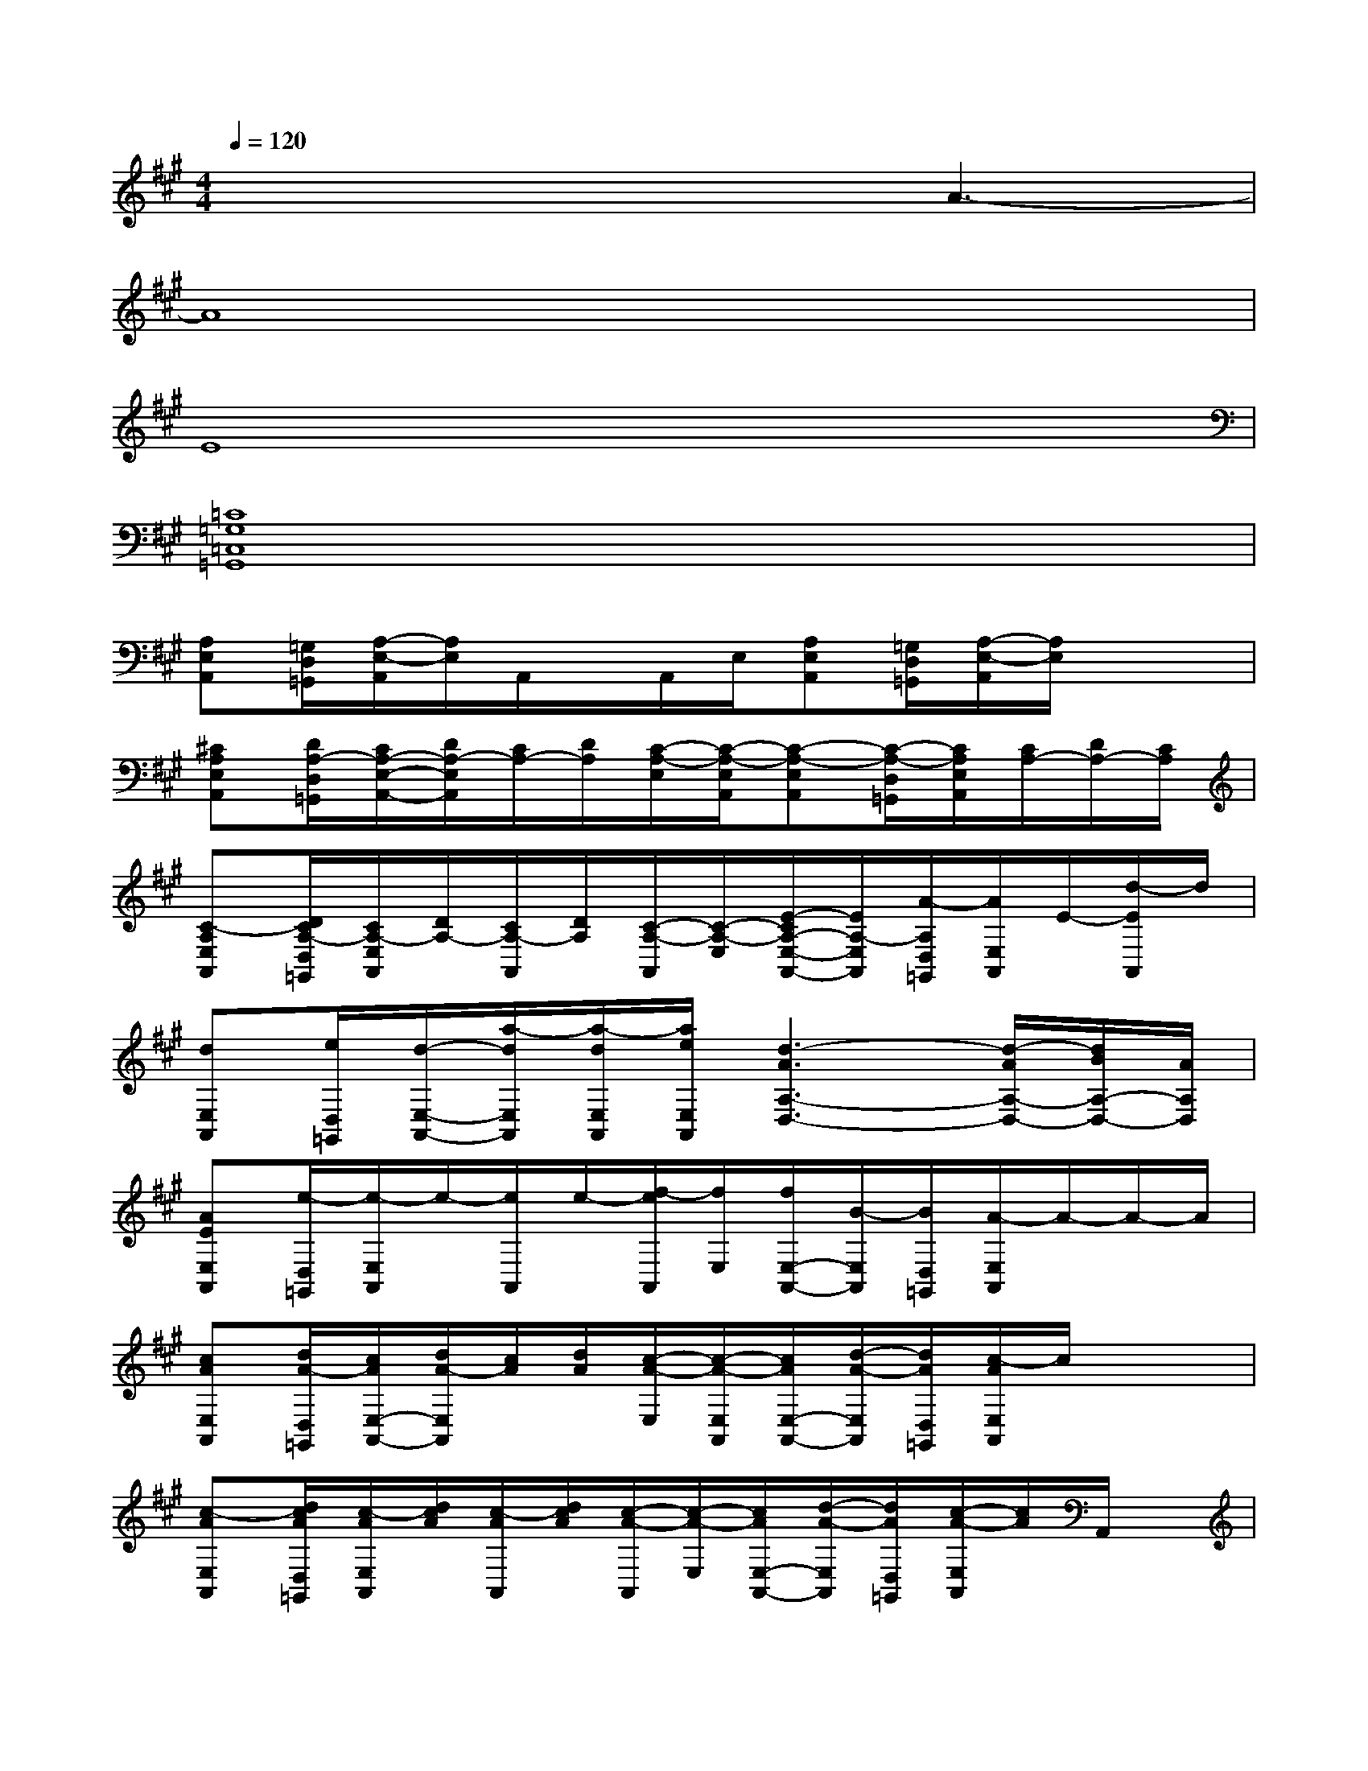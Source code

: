 X:1
T:
M:4/4
L:1/8
Q:1/4=120
K:A%3sharps
V:1
x4xA3-|
A8|
E8|
[=C8=G,8=C,8=G,,8]|
[A,E,A,,][=G,/2D,/2=G,,/2][A,/2-E,/2-A,,/2][A,/2E,/2]A,,/2x/2A,,/2E,/2[A,E,A,,][=G,/2D,/2=G,,/2][A,/2-E,/2-A,,/2][A,/2E,/2]x/2x/2|
[^CA,E,A,,][D/2A,/2-D,/2=G,,/2][C/2A,/2-E,/2-A,,/2-][D/2A,/2-E,/2A,,/2][C/2A,/2-][D/2A,/2][C/2-A,/2-E,/2][C/2-A,/2-E,/2A,,/2][C-A,-E,A,,][C/2-A,/2-D,/2=G,,/2][C/2A,/2E,/2A,,/2][C/2A,/2-][D/2A,/2-][C/2A,/2]|
[C-A,E,A,,][D/2C/2A,/2-D,/2=G,,/2][C/2A,/2-E,/2A,,/2][D/2A,/2-][C/2A,/2-A,,/2][D/2A,/2][C/2-A,/2-A,,/2][C/2-A,/2-E,/2][E/2-C/2A,/2-E,/2-A,,/2-][E/2A,/2-E,/2A,,/2][A/2-A,/2D,/2=G,,/2][A/2E,/2A,,/2]E/2-[d/2-E/2A,,/2]d/2|
[dE,A,,][e/2D,/2=G,,/2][d/2-E,/2-A,,/2-][a/2-d/2E,/2A,,/2][a/2-d/2E,/2A,,/2][a/2e/2E,/2A,,/2][d3-A3A,3-D,3-][d/2-A/2A,/2-D,/2-][d/2B/2A,/2-D,/2-][A/2A,/2D,/2]|
[AEE,A,,][e/2-D,/2=G,,/2][e/2-E,/2A,,/2]e/2-[e/2A,,/2]e/2-[f/2-e/2A,,/2][f/2E,/2][f/2E,/2-A,,/2-][B/2-E,/2A,,/2][B/2D,/2=G,,/2][A/2-E,/2A,,/2]A/2-A/2-A/2|
[cAE,A,,][d/2A/2-D,/2=G,,/2][c/2A/2E,/2-A,,/2-][d/2A/2-E,/2A,,/2][c/2A/2][d/2A/2][c/2-A/2-E,/2][c/2-A/2-E,/2A,,/2][c/2A/2E,/2-A,,/2-][d/2-A/2-E,/2A,,/2][d/2A/2D,/2=G,,/2][c/2-A/2E,/2A,,/2]c/2x/2x/2|
[c-AE,A,,][d/2c/2A/2D,/2=G,,/2][c/2-A/2E,/2A,,/2][d/2c/2A/2][c/2-A/2A,,/2][d/2c/2A/2][c/2-A/2-A,,/2][c/2-A/2-E,/2][c/2A/2E,/2-A,,/2-][d/2-A/2-E,/2A,,/2][d/2A/2D,/2=G,,/2][c/2-A/2-E,/2A,,/2][c/2A/2]A,,/2x/2|
[c-AE,A,,][d/2c/2A/2-D,/2=G,,/2][c/2-A/2E,/2-A,,/2-][d/2c/2A/2-E,/2A,,/2][c/2A/2E,/2A,,/2][d/2A/2E,/2A,,/2][c-A-E,A,,][c/2-A/2][d/2-c/2A/2E,/2A,,/2-][d/2A,,/2][cAE,A,,]x|
[C2A,2E,2A,,2]x3[CA,E,A,,][DA,F,D,-A,,-][D,/2A,,/2]x/2|
[C3/2A,3/2E,3/2-A,,3/2-][E,/2A,,/2]x4x[C/2A,/2-E,/2A,,/2][C/2A,/2E,/2A,,/2]|
[DA,F,D,A,,][D/2A,/2F,/2D,/2A,,/2][D/2-A,/2F,/2-D,/2A,,/2][DA,F,D,A,,][D/2A,/2F,/2D,/2A,,/2][D/2A,/2F,/2D,/2A,,/2][D/2-A,/2-F,/2D,/2-A,,/2-][D/2A,/2D,/2A,,/2][D/2A,/2F,/2D,/2A,,/2][D/2A,/2F,/2D,/2A,,/2][D/2-A,/2-F,/2D,/2-A,,/2-][D/2-A,/2D,/2A,,/2][D/2-A,/2-F,/2D,/2-A,,/2-][D/2A,/2D,/2A,,/2]|
[C3/2A,3/2E,3/2A,,3/2]x6x/2